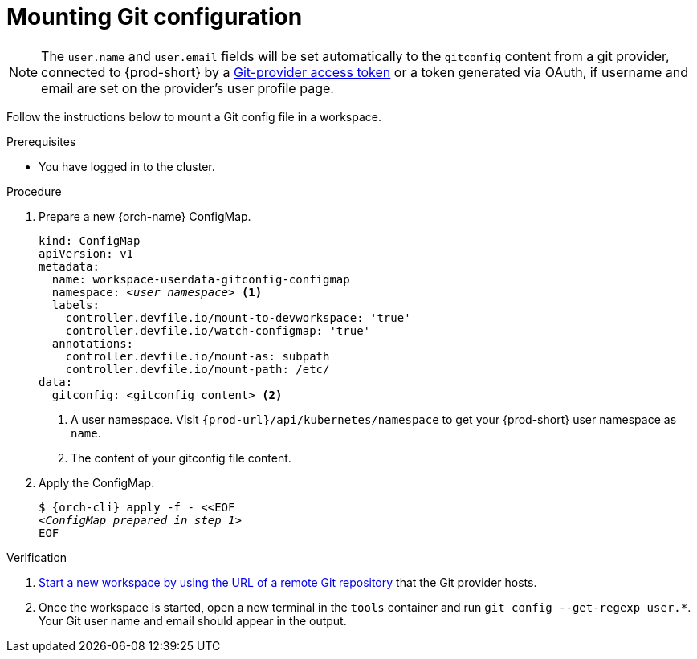 :_content-type: PROCEDURE
:description: Mounting Git configuration
:keywords: Git, config
:navtitle: Mounting Git configuration
:page-aliases:

[id="mounting-git-configuration"]
= Mounting Git configuration

[NOTE]
====
The `user.name` and `user.email` fields will be set automatically to the `gitconfig` content from a git provider, connected to {prod-short} by a xref:using-a-git-provider-access-token.adoc[Git-provider access token] or a token generated via OAuth, if username and email are set on the provider's user profile page.
====
Follow the instructions below to mount a Git config file in a workspace.

.Prerequisites

* You have logged in to the cluster.

.Procedure

. Prepare a new {orch-name} ConfigMap.
+
[source,yaml,subs="+quotes,+attributes,+macros"]
----
kind: ConfigMap
apiVersion: v1
metadata:
  name: workspace-userdata-gitconfig-configmap
  namespace: __<user_namespace>__ <1>
  labels:
    controller.devfile.io/mount-to-devworkspace: 'true'
    controller.devfile.io/watch-configmap: 'true'
  annotations:
    controller.devfile.io/mount-as: subpath
    controller.devfile.io/mount-path: /etc/
data:
  gitconfig: <gitconfig content> <2>
----
+
<1> A user namespace. Visit `pass:c,a,q[{prod-url}]/api/kubernetes/namespace` to get your {prod-short} user namespace as `name`.
<2> The content of your gitconfig file content.

. Apply the ConfigMap.
+
[source,subs="+quotes,+attributes"]
----
$ {orch-cli} apply -f - <<EOF
__<ConfigMap_prepared_in_step_1>__
EOF
----

.Verification

. xref:starting-a-workspace-from-a-git-repository-url.adoc[Start a new workspace by using the URL of a remote Git repository] that the Git provider hosts.
. Once the workspace is started, open a new terminal in the `tools` container and run `git config --get-regexp user.*`. Your Git user name and email should appear in the output.


